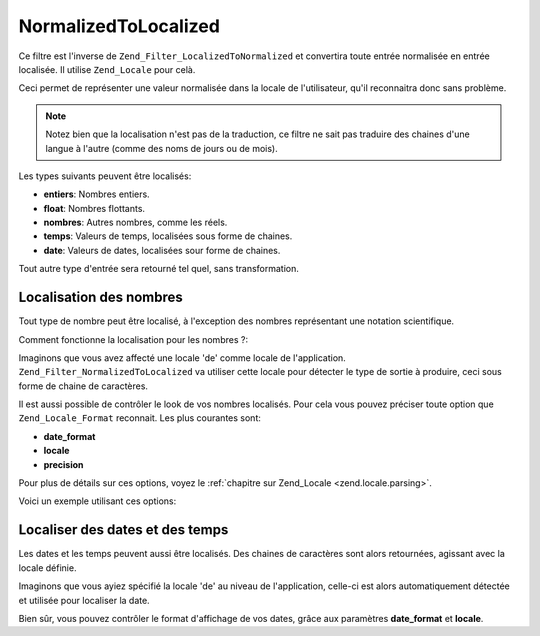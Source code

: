.. _zend.filter.set.normalizedtolocalized:

NormalizedToLocalized
=====================

Ce filtre est l'inverse de ``Zend_Filter_LocalizedToNormalized`` et convertira toute entrée normalisée en entrée
localisée. Il utilise ``Zend_Locale`` pour celà.

Ceci permet de représenter une valeur normalisée dans la locale de l'utilisateur, qu'il reconnaitra donc sans
problème.

.. note::

   Notez bien que la localisation n'est pas de la traduction, ce filtre ne sait pas traduire des chaines d'une
   langue à l'autre (comme des noms de jours ou de mois).

Les types suivants peuvent être localisés:

- **entiers**: Nombres entiers.

- **float**: Nombres flottants.

- **nombres**: Autres nombres, comme les réels.

- **temps**: Valeurs de temps, localisées sous forme de chaines.

- **date**: Valeurs de dates, localisées sour forme de chaines.

Tout autre type d'entrée sera retourné tel quel, sans transformation.

.. _zend.filter.set.normalizedtolocalized.numbers:

Localisation des nombres
------------------------

Tout type de nombre peut être localisé, à l'exception des nombres représentant une notation scientifique.

Comment fonctionne la localisation pour les nombres ?:

.. code-block:: php
   :linenos:

   // Initialise le filtre
   $filter = new Zend_Filter_NormalizedToLocalized();
   $filter->filter(123456.78);
   // retourne '123.456,78'

Imaginons que vous avez affecté une locale 'de' comme locale de l'application.
``Zend_Filter_NormalizedToLocalized`` va utiliser cette locale pour détecter le type de sortie à produire, ceci
sous forme de chaine de caractères.

Il est aussi possible de contrôler le look de vos nombres localisés. Pour cela vous pouvez préciser toute option
que ``Zend_Locale_Format`` reconnait. Les plus courantes sont:

- **date_format**

- **locale**

- **precision**

Pour plus de détails sur ces options, voyez le :ref:`chapitre sur Zend_Locale <zend.locale.parsing>`.

Voici un exemple utilisant ces options:

.. code-block:: php
   :linenos:

   // Numeric Filter
   $filter = new Zend_Filter_NormalizedToLocalized(array('precision' => 2));

   $filter->filter(123456);
   // retourne '123.456,00'

   $filter->filter(123456.78901);
   // retourne '123.456,79'

.. _zend.filter.set.normalizedtolocalized.dates:

Localiser des dates et des temps
--------------------------------

Les dates et les temps peuvent aussi être localisés. Des chaines de caractères sont alors retournées, agissant
avec la locale définie.

.. code-block:: php
   :linenos:

   // Initialise le filtre
   $filter = new Zend_Filter_NormalizedToLocalized();
   $filter->filter(array('day' => '12', 'month' => '04', 'year' => '2009');
   // retoures '12.04.2009'

Imaginons que vous ayiez spécifié la locale 'de' au niveau de l'application, celle-ci est alors automatiquement
détectée et utilisée pour localiser la date.

Bien sûr, vous pouvez contrôler le format d'affichage de vos dates, grâce aux paramètres **date_format** et
**locale**.

.. code-block:: php
   :linenos:

   // Date Filter
   $filter = new Zend_Filter_LocalizedToNormalized(
       array('date_format' => 'ss:mm:HH')
   );

   $filter->filter(array('hour' => '33', 'minute' => '22', 'second' => '11'));
   // retourne '11:22:33'


